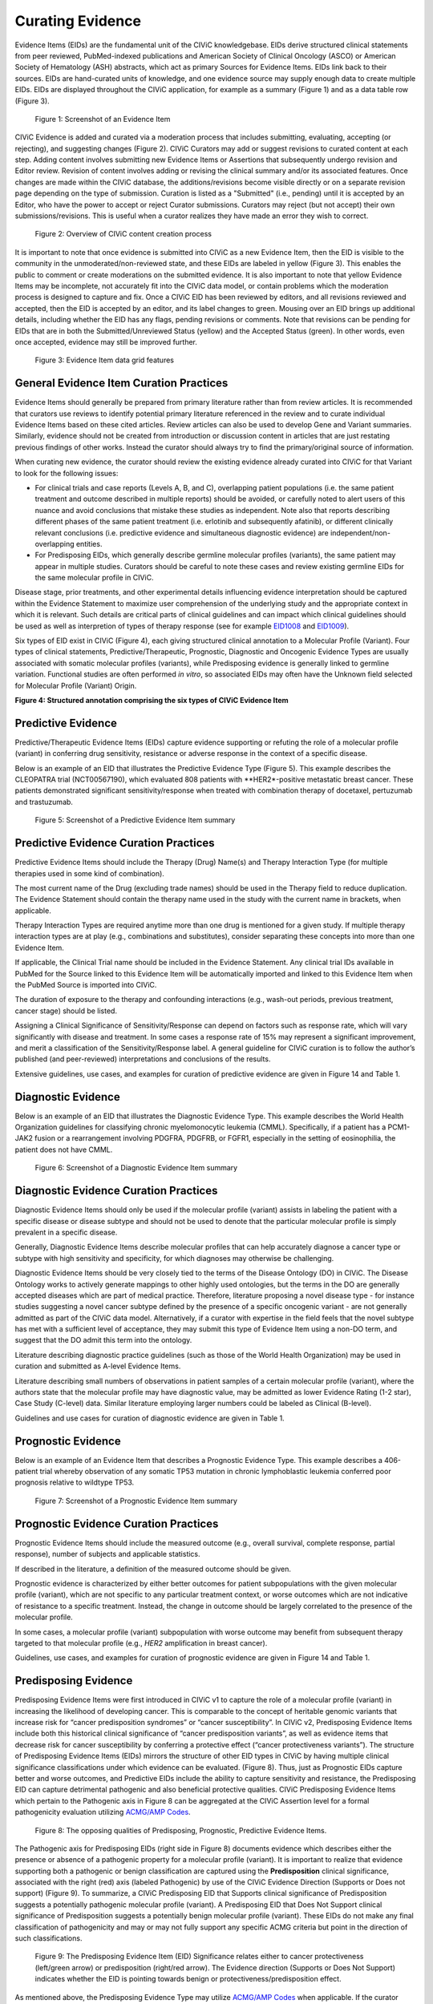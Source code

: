 .. _curating-evidence:

Curating Evidence
=================
Evidence Items (EIDs) are the fundamental unit of the CIViC knowledgebase. EIDs derive structured clinical statements from peer reviewed, PubMed-indexed publications and American Society of Clinical Oncology (ASCO) or American Society of Hematology (ASH) abstracts, which act as primary Sources for Evidence Items. EIDs link back to their sources. EIDs are hand-curated units of knowledge, and one evidence source may supply enough data to create multiple EIDs. EIDs are displayed throughout the CIViC application, for example as a summary (Figure 1) and as a data table row (Figure 3).

.. figure:: /images/figures/evidence-summary_EID6568.png
   :alt: Screenshot of an Evidence Item

   Figure 1: Screenshot of an Evidence Item

CIViC Evidence is added and curated via a moderation process that includes submitting, evaluating, accepting (or rejecting), and suggesting changes (Figure 2). CIViC Curators may add or suggest revisions to curated content at each step. Adding content involves submitting new Evidence Items or Assertions that subsequently undergo revision and Editor review. Revision of content involves adding or revising the clinical summary and/or its associated features. Once changes are made within the CIViC database, the additions/revisions become visible directly or on a separate revision page depending on the type of submission. Curation is listed as a "Submitted" (i.e., pending) until it is accepted by an Editor, who have the power to accept or reject Curator submissions. Curators may reject (but not accept) their own submissions/revisions. This is useful when a curator realizes they have made an error they wish to correct.

.. figure:: /images/figures/CIViC_adding-updating-evidence_v2a.png
   :alt: Overview of CIViC content creation process

   Figure 2: Overview of CIViC content creation process

It is important to note that once evidence is submitted into CIViC as a new Evidence Item, then the EID is visible to the community in the unmoderated/non-reviewed state, and these EIDs are labeled in yellow (Figure 3). This enables the public to comment or create moderations on the submitted evidence. It is also important to note that yellow Evidence Items may be incomplete, not accurately fit into the CIViC data model, or contain problems which the moderation process is designed to capture and fix. Once a CIViC EID has been reviewed by editors, and all revisions reviewed and accepted, then the EID is accepted by an editor, and its label changes to green. Mousing over an EID brings up additional details, including whether the EID has any flags, pending revisions or comments. Note that revisions can be pending for EIDs that are in both the Submitted/Unreviewed Status (yellow) and the Accepted Status (green). In other words, even once accepted, evidence may still be improved further.

.. figure:: /images/figures/CIViC_evidence-grid-features_v2a.png
   :alt: Evidence Item data grid features

   Figure 3: Evidence Item data grid features

.. _curating-evidence-general:

General Evidence Item Curation Practices
~~~~~~~~~~~~~~~~~~~~~~~~~~~~~~~~~~~~~~~~
Evidence Items should generally be prepared from primary literature rather than from review articles. It is recommended that curators use reviews to identify potential primary literature referenced in the review and to curate individual Evidence Items based on these cited articles. Review articles can also be used to develop Gene and Variant summaries. Similarly, evidence should not be created from introduction or discussion content in articles that are just restating previous findings of other works. Instead the curator should always try to find the primary/original source of information.

When curating new evidence, the curator should review the existing evidence already curated into CIViC for that Variant to look for the following issues:

- For clinical trials and case reports (Levels A, B, and C), overlapping patient populations (i.e. the same patient treatment and outcome described in multiple reports) should be avoided, or carefully noted to alert users of this nuance and avoid conclusions that mistake these studies as independent. Note also that reports describing different phases of the same patient treatment (i.e. erlotinib and subsequently afatinib), or different clinically relevant conclusions (i.e. predictive evidence and simultaneous diagnostic evidence) are independent/non-overlapping entities.

- For Predisposing EIDs, which generally describe germline molecular profiles (variants), the same patient may appear in multiple studies. Curators should be careful to note these cases and review existing germline EIDs for the same molecular profile in CIViC. 

Disease stage, prior treatments, and other experimental details influencing evidence interpretation should be captured within the Evidence Statement to maximize user comprehension of the underlying study and the appropriate context in which it is relevant. Such details are critical parts of clinical guidelines and can impact which clinical guidelines should be used as well as interpretion of types of therapy response (see for example `EID1008 <https://civicdb.org/links/evidence/1008>`__ and `EID1009 <https://civicdb.org/links/evidence/1009>`__).

Six types of EID exist in CIViC (Figure 4), each giving structured clinical annotation to a Molecular Profile (Variant). Four types of clinical statements, Predictive/Therapeutic, Prognostic, Diagnostic and Oncogenic Evidence Types are usually associated with somatic molecular profiles (variants), while Predisposing evidence is generally linked to germline variation. Functional studies are often performed *in vitro*, so associated EIDs may often have the Unknown field selected for Molecular Profile (Variant) Origin.

..
   Filename: BGA-113_evidence-model  Artboard: model

.. thumbnail:: /images/figures/curating_evidence_fig4.png
   :alt: Structured annotation comprising the five types of CIViC Evidence Item

**Figure 4: Structured annotation comprising the six types of CIViC Evidence Item**


Predictive Evidence
~~~~~~~~~~~~~~~~~~~
Predictive/Therapeutic Evidence Items (EIDs) capture evidence supporting or refuting the role of a molecular profile (variant) in conferring drug sensitivity, resistance or adverse response in the context of a specific disease. 

Below is an example of an EID that illustrates the Predictive Evidence Type (Figure 5). This example describes the CLEOPATRA trial (NCT00567190), which evaluated 808 patients with **HER2*-positive metastatic breast cancer. These patients demonstrated significant sensitivity/response when treated with combination therapy of docetaxel, pertuzumab and trastuzumab.


.. figure:: /images/figures/evidence-summary_EID1077.png
   :alt: Screenshot of a Predictive Evidence Item summary

   Figure 5: Screenshot of a Predictive Evidence Item summary

Predictive Evidence Curation Practices
~~~~~~~~~~~~~~~~~~~~~~~~~~~~~~~~~~~~~~
Predictive Evidence Items should include the Therapy (Drug) Name(s) and Therapy Interaction Type (for multiple therapies used in some kind of combination). 

The most current name of the Drug (excluding trade names) should be used in the Therapy field to reduce duplication. The Evidence Statement should contain the therapy name used in the study with the current name in brackets, when applicable.

Therapy Interaction Types are required anytime more than one drug is mentioned for a given study. If multiple therapy interaction types are at play (e.g., combinations and substitutes), consider separating these concepts into more than one Evidence Item.

If applicable, the Clinical Trial name should be included in the Evidence Statement. Any clinical trial IDs available in PubMed for the Source linked to this Evidence Item will be automatically imported and linked to this Evidence Item when the PubMed Source is imported into CIViC.

The duration of exposure to the therapy and confounding interactions (e.g., wash-out periods, previous treatment, cancer stage) should be listed.

Assigning a Clinical Significance of Sensitivity/Response can depend on factors such as response rate, which will vary significantly with disease and treatment. In some cases a response rate of 15% may represent a significant improvement, and merit a classification of the Sensitivity/Response label. A general guideline for CIViC curation is to follow the author’s published (and peer-reviewed) interpretations and conclusions of the results.

Extensive guidelines, use cases, and examples for curation of predictive evidence are given in Figure 14 and Table 1.

Diagnostic Evidence
~~~~~~~~~~~~~~~~~~~
Below is an example of an EID that illustrates the Diagnostic Evidence Type. This example describes the World Health Organization guidelines for classifying chronic myelomonocytic leukemia (CMML). Specifically, if a patient has a PCM1-JAK2 fusion or a rearrangement involving PDGFRA, PDGFRB, or FGFR1, especially in the setting of eosinophilia, the patient does not have CMML.

.. figure:: /images/figures/evidence-summary_EID1427.png
   :alt: Screenshot of a Diagnostic Evidence Item summary

   Figure 6: Screenshot of a Diagnostic Evidence Item summary

Diagnostic Evidence Curation Practices
~~~~~~~~~~~~~~~~~~~~~~~~~~~~~~~~~~~~~~
Diagnostic Evidence Items should only be used if the molecular profile (variant) assists in labeling the patient with a specific disease or disease subtype and should not be used to denote that the particular molecular profile is simply prevalent in a specific disease.

Generally, Diagnostic Evidence Items describe molecular profiles that can help accurately diagnose a cancer type or subtype with high sensitivity and specificity, for which diagnoses may otherwise be challenging.

Diagnostic Evidence Items should be very closely tied to the terms of the Disease Ontology (DO) in CIViC. The Disease Ontology works to actively generate mappings to other highly used ontologies, but the terms in the DO are generally accepted diseases which are part of medical practice. Therefore, literature proposing a novel disease type - for instance studies suggesting a novel cancer subtype defined by the presence of a specific oncogenic variant - are not generally admitted as part of the CIViC data model. Alternatively, if a curator with expertise in the field feels that the novel subtype has met with a sufficient level of acceptance, they may submit this type of Evidence Item using a non-DO term, and suggest that the DO admit this term into the ontology.

Literature describing diagnostic practice guidelines (such as those of the World Health Organization) may be used in curation and submitted as A-level Evidence Items.

Literature describing small numbers of observations in patient samples of a certain molecular profile (variant), where the authors state that the molecular profile may have diagnostic value, may be admitted as lower Evidence Rating (1-2 star), Case Study (C-level) data. Similar literature employing larger numbers could be labeled as Clinical (B-level).

Guidelines and use cases for curation of diagnostic evidence are given in Table 1.

Prognostic Evidence
~~~~~~~~~~~~~~~~~~~
Below is an example of an Evidence Item that describes a Prognostic Evidence Type. This example describes a 406-patient trial whereby observation of any somatic TP53 mutation in chronic lymphoblastic leukemia conferred poor prognosis relative to wildtype TP53.

.. figure:: /images/figures/evidence-summary_EID1507.png
   :alt: Screenshot of a Prognostic Evidence Item summary

   Figure 7: Screenshot of a Prognostic Evidence Item summary

Prognostic Evidence Curation Practices
~~~~~~~~~~~~~~~~~~~~~~~~~~~~~~~~~~~~~~
Prognostic Evidence Items should include the measured outcome (e.g., overall survival, complete response, partial response), number of subjects and applicable statistics.

If described in the literature, a definition of the measured outcome should be given.

Prognostic evidence is characterized by either better outcomes for patient subpopulations with the given molecular profile (variant), which are not specific to any particular treatment context, or worse outcomes which are not indicative of resistance to a specific treatment. Instead, the change in outcome should be largely correlated to the presence of the molecular profile.

In some cases, a molecular profile (variant) subpopulation with worse outcome may benefit from subsequent therapy targeted to that molecular profile (e.g., *HER2* amplification in breast cancer).

Guidelines, use cases, and examples for curation of prognostic evidence are given in Figure 14 and Table 1.


Predisposing Evidence
~~~~~~~~~~~~~~~~~~~~~
Predisposing Evidence Items were first introduced in CIViC v1 to capture the role of a molecular profile (variant) in increasing the likelihood of developing cancer. This is comparable to the concept of heritable genomic variants that increase risk for “cancer predisposition syndromes” or “cancer susceptibility”. In CIViC v2, Predisposing Evidence Items include both this historical clinical significance of “cancer predisposition variants”, as well as evidence items that decrease risk for cancer susceptibility by conferring a protective effect (“cancer protectiveness variants”). The structure of Predisposing Evidence Items (EIDs) mirrors the structure of other EID types in CIViC by having multiple clinical significance classifications under which evidence can be evaluated. (Figure 8). Thus, just as Prognostic EIDs capture better and worse outcomes, and Predictive EIDs include the ability to capture sensitivity and resistance, the Predisposing EID can capture detrimental pathogenic and also beneficial protective qualities. CIViC Predisposing Evidence Items which pertain to the Pathogenic axis in Figure 8 can be aggregated at the CIViC Assertion level for a formal pathogenicity evaluation utilizing `ACMG/AMP Codes <https://www.ncbi.nlm.nih.gov/pmc/articles/PMC4544753/>`__.

.. figure:: /images/figures/opposing-qualities.png
   :alt: The opposing qualities of Predisposing, Prognostic, Predictive Evidence Items.

   Figure 8: The opposing qualities of Predisposing, Prognostic, Predictive Evidence Items.


The Pathogenic axis for Predisposing EIDs (right side in Figure 8) documents evidence which describes either the presence or absence of a pathogenic property for a molecular profile (variant). It is important to realize that evidence supporting both a pathogenic or benign classification are captured using the **Predisposition** clinical significance, associated with the right (red) axis (labeled Pathogenic) by use of the CIViC Evidence Direction (Supports or Does not support) (Figure 9).  To summarize, a CIViC Predisposing EID that Supports clinical significance of Predisposition suggests a potentially pathogenic molecular profile (variant). A Predisposing EID that Does Not Support clinical significance of Predisposition suggests a potentially benign molecular profile (variant). These EIDs do not make any final classification of pathogenicity and may or may not fully support any specific ACMG criteria but point in the direction of such classifications.  

.. figure:: /images/figures/predisposing-axis.png
   :alt: Predisposing Evidence Item Clinical Significance relates either to cancer protectiveness or predisposition
   
   Figure 9: The Predisposing Evidence Item (EID) Significance relates either to cancer protectiveness (left/green arrow) or predisposition (right/red arrow). The Evidence direction (Supports or Does Not Support) indicates whether the EID is pointing towards benign or protectiveness/predisposition effect. 

As mentioned above, the Predisposing Evidence Type may utilize `ACMG/AMP Codes <https://www.ncbi.nlm.nih.gov/pmc/articles/PMC4544753/>`__ when applicable. If the curator wishes to capture evidence that indicates a molecular profile (variant) may be benign or pathogenic, and this evidence meets one or more of the published criteria from ACMG/AMP guidelines (termed ACMG codes in CIViC), then the curator can indicate the ACMG codes that were met in the body of the EID. The general format for a predisposing EID of this type is a summary of the reported data relevant to the molecular profile (variant) and disease of interest, followed by an enumeration of ACMG Code(s) derived from the reported information with a brief justification for the presence of each code.

Below is an example of an Evidence Item (`EID5546 <https://civicdb.org/links/evidence/5546>`__) that describes a Predisposing Evidence Type (Figure 10) that Supports a Significance of Predisposition. This example describes a study where the VHL - R167Q (c.500G>A) Variant was described in a set of patients and evidence for the PP1 ACMG-AMP criteria was documented. Hemangioblastoma and pheochromocytoma were seen in patients and are reported as Associated Phenotypes, while the Disease is Von Hippel-Lindau Disease.


.. figure:: /images/figures/evidence-summary_EID5546.png
   :alt: Predisposing evidence summary.

   Figure 10: Screenshot of a Predisposing Evidence Item that supports predisposition, suggesting a potentially pathogenic molecular profile (variant), supported by a specific ACMG pathogenicity criteria/code

Predisposing Evidence Curation Practices
~~~~~~~~~~~~~~~~~~~~~~~~~~~~~~~~~~~~~~~~
Typically, but not always, Predisposing Evidence Items are written for rare germline variants. In rare circumstances, the patient can have a predisposing variant that develops as a result of a somatic mutation or mosaicism during embryogenesis that is widespread, but not necessarily heritable. Common germline variants may also be associated with predisposition to cancer.

For evidence that indicates the presence or lack of a protective quality for a germline molecular profile (variant), this will be annotated with **Supports Protectiveness** or **Does not support Protectiveness**, respectively. Although not yet well-described in cancer predisposition, we anticipate examples will become available with time based on other complex diseases, such as the APOE2 allele which has evidence that it is protective against Alzheimer's disease.

Evidence supporting pathogenicity will be captured by a curator by selecting Supports, and then Predisposition using the menus available on the Add Evidence form in CIViC. Importantly, evidence supporting a benign annotation will be captured during curation by choosing Does Not Support and then Predisposition in the menus available in the Add Evidence form. 

For EIDs that utilize the Significance value Predisposition, ACMG evidence criteria (`Richards et al 2015 <https://www.ncbi.nlm.nih.gov/pmc/articles/PMC4544753/>`__) (termed ACMG codes for short) are derived from the evidence presented in the specific Evidence Source and are listed at the end of the Evidence Statement with a brief justification for each code’s use. ACMG evidence codes that can not be directly derived from the Evidence Source (e.g., population databases for PM2) should be captured in the Molecular Profile Description or at the level of the Assertion. The EID depicted here is part of Assertion number 4 (AID4), where the Evidence Items combine to create a Pathogenic Assertion. Predisposing Evidence Items do not individually determine ACMG/AMP Pathogenicity, but simply show in which direction the evidence derived from the particular publication or abstract is “leaning”, e.g., if it is leaning towards a pathogenic or benign final classification.

Oncogenic Evidence Type
~~~~~~~~~~~~~~~~~~~~~~~
Oncogenic Evidence Items (EIDs) capture clinically relevant information associated with either a somatic molecular profile's (variant’s) protective qualities or, more commonly, its involvement in tumor pathogenesis as described by the `Hallmarks of Cancer <https://pubmed.ncbi.nlm.nih.gov/21376230/>`__. An Evidence Statement for an Oncogenic EID includes a summary of the reported data relevant to the molecular profile and disease of interest by describing assays performed and experimental results. The Evidence Summary for an Oncogenic EID may contain `Oncogenicity Codes <https://pubmed.ncbi.nlm.nih.gov/35101336/>`__ from the ClinGen/CGC/VICC Standards for the classification of oncogenicity of somatic variants in cancer.

In a system similar to the one described above for Predisposing Evidence Items, the Protective Clinical Significance may be used to capture evidence associated with a somatic variant’s ability to reduce the development or harmful effects of a tumor. For example, the association of enhanced DNA-damage repair with significant TP53 copy number gains (`PMID: 27642012 <https://pubmed.ncbi.nlm.nih.gov/27642012/>`__).

The Oncogenic Clinical Significance is used to capture evidence supporting an oncogenic or benign final classification of a somatic molecular profile (variant) at the Assertion level. In the case where evidence suggests a Molecular Profile has oncogenic properties, a curator will select **Supports**, and then **Oncogenicity** using the menus available on the Add Evidence form in CIViC (Figure 11). Importantly, evidence supporting a *benign* annotation will be captured during curation by choosing **Does not support** and then **Oncogenicity** in the menus available in the Add Evidence form.

.. figure:: /images/figures/oncogenic-axis.png
   :alt: The Oncogenic Evidence Item Significance relates either to cancer protectiveness or oncogenicity.

   Figure 11: The Oncogenic Evidence Item (EID) Significance relates either to cancer protectiveness (left/green arrow) or oncogenicity (right/red arrow). The Evidence direction (Supports or Does Not Support) indicates whether the EID is pointing towards benign or protectiveness/oncogenicity effect. 

Below is an example of an Evidence Item with an Oncogenic Evidence Type (Figure 12). This EID describes a study wherein KRAS Q61H was transfected into cells resulting in multilayered growth indicative of a loss of contact inhibition. Oncogenicity code OS2 is noted in the Evidence Statement, since the EID describes a well established in vitro experiment (focus formation assay), which supports an oncogenic effect for this variant.

.. figure:: /images/figures/evidence-summary_EID7936.png
   :alt: Screenshot of an Oncogenic Evidence Item summary with Oncogenicity Code in Comment

   Figure 12: Screenshot of an Oncogenic Evidence Item summary with Oncogenicity Code in Comment

Oncogenic Evidence Curation Practices
~~~~~~~~~~~~~~~~~~~~~~~~~~~~~~~~~~~~~
The Oncogenic Evidence Type describes literature-derived evidence pertaining either to a somatic molecular profile's (variant's) protective effects or its role in tumor formation, growth, survival or metastasis, as summarized by Hanahan and Weinberg in `Hallmarks of Cancer <https://pubmed.ncbi.nlm.nih.gov/21376230/>`__. Disease type should be specified, as oncogenic effects may depend on cellular context (expression of a gene in a given tissue type, activity of the relevant pathway, etc.). For cases where a disease type is difficult to ascertain, such as experiments in highly de-differentiated cell lines, the Disease Ontology term ‘Cancer’ can be used. The Evidence Statement should contain a summary of the experiments or findings suggesting a protective, oncogenic, or benign effect.

The Oncogenic Evidence Item may be associated with `Oncogenicity Codes <https://pubmed.ncbi.nlm.nih.gov/35101336/>`__ developed by the Knowledge Curation and Interpretation Standards (KCIS) working group of the GA4GH VICC in collaboration with ClinGen working groups and Cancer Genomics Consortium (CGC) Oncogenicity codes assess oncogenicity of a given somatic variant in a mechanism similar to that used in the 2015 ACMG/AMP Guidelines for germline pathogenicity. Enumeration of Oncogenicity Codes derived from the literature along with a brief justification for the assignment of each code can be included in the Evidence Statement. 

Functional Evidence Type
~~~~~~~~~~~~~~~~~~~~~~~~
The Functional Evidence Type describes data from *in vivo* or *in vitro* experiments that assess the impact of a molecular profile (variant) at the protein level (often can be thought of a biochemical effect). Functional Evidence should be disease agnostic and if the Evidence being entered relies on disease or cell context, consider another Evidence Type. The Molecular Profile (variant) *Origin* for this Evidence Type is anticipated to primarily be N/A and entries should be classified under the Evidence Level of D - Preclinical. Variant impact on protein structure, folding, binding, activity, activation, phosphorylation, protein-protein interaction, sub-cellular localizatoin, and downstream pathway signaling are all examples of types of evidence that fall under the Functional Evidence Type. For variants in functional non-coding, impact might relate to things like RNA stability, folding, recognition of binding targets, etc. 

Below is an example of a Evidence Item that describes a Functional Evidence Type (Figure 13). The authors performed an experiment to determine the impact of the variant on normal protein function related to cell cycle arrest. Expression of wildtype CDKN2A arrests the cell cycle in CDKN2A deficient cells, whereas expression of CDKN2A D108Y does not impact cell cycle progression in the CDKN2A deficient cells. These results indicate the innate ability of CDKN2A to arrest cell cycle progression has been lost as a result of the presence of the protein variant.

.. figure:: /images/figures/evidence-summary_7551.png
   :alt: Screenshot of a Functional Evidence Item summary


   Figure 13: Screenshot of a Functional Evidence Item summary


Functional Evidence Curation Practices
~~~~~~~~~~~~~~~~~~~~~~~~~~~~~~~~~~~~~~
Functional Evidence Items describe how the molecular profile (variant) alters (or does not alter) biological function from the reference state. The Evidence Statement should include details on the experimental conditions (e.g., specification of cell type and/or model system, expression vector, vector entry system, and selection method) and the results related to the potential impact on function (including statistics, if applicable).

Significance for Functional Evidence Types adhere to the following rules related to Muller's Morphs:

.. list-table::
   :widths: 20 80
   :header-rows: 0

   * - Gain of Function
     - A variant whereby enchanced/increased level of function is conferred on the gene product
   * - Loss of Function
     - A variant whereby the gene product has diminished or abolished function
   * - Unaltered Function
     - A variant whereby the function of the gene product is unchanged
   * - Neomorphic
     - A variant whereby the function of the gene product is a new function relative to the wildtype function
   * - Dominant Negative
     - A variant whereby the function of a wildtype allele gene product is abrogated by the gene product of the allele with the variant
   * - Unknown
     - A variant that cannot be precisely defined by gain-of-function, loss-of-function, or unaltered function.

Functional Evidence Items may be used to support certain ACMG or Oncogenicity codes (e.g. PS3 or OS2 respectively). In these cases, the ACMG or Oncogenicity code should be listed in the Evidence Statement along with a brief justification for its inclusion. Functional Evidence Items may appear as supporting evidence for Predisposing or Oncogenic Assertions.

Curation Scenarios
~~~~~~~~~~~~~~~~~~
The table below (Table 1) gives an in depth set of cases for assigning the Significance to an Evidence Item (EID) where either the "Supports" or "Does Not Support" Evidence Direction is used in combination with a Predictive/Therapeutic, Diagnostic or Prognostic Clinical Significance annotation.

Note that "Reduced Sensitivity" Clinical Significance is used to compare the molecular profile (variant) of interest to a known, sensitizing molecular profile. It is not used to compare the efficacy of one drug for a molecular profile against a different drug  for the same molecular profile. In the latter case, the curator may simply make a Predictive evidence item which independently evaluates the efficacy of the drug against the molecular profile of interest.

The "Sensitivity/Response" annotation is used to assess sensitizing molecular profiles (variants), which are usually in the form of a primary sensitizing somatic mutation (e.g SNV, amplification, deletion, etc).

The "Resistance" annotation is used in situations where the molecular profile (variant) of interest has been observed to induce resistance in a context where, in the absence of the molecular profile, the system being assayed would be deemed sensitive which induce resistance to treatment (e.g. T790M mutation in cis with a  background variant of *EGFR* L858R). In cases where a variant fails to induce sensitivity, then that molecular profile is best annotated with "Does not Support Sensitivity".

.. figure:: /images/figures/CIViC_attributes-curation-table_thumbnail_v1b.png
   :alt: Use cases for curation of Predictive, Diagnostic and Prognostic Evidence Items with different Evidence Direction, and in different contexts including primary and secondary mutations

   Table 1: Use cases for curation of Predictive, Diagnostic and Prognostic Evidence Items with different Evidence Direction, and in different contexts including primary and secondary mutations. :download:`Download a more readable PDF version here <../images/figures/CIViC_attributes-curation-table_v1b.pdf>`

Both Predictive and Prognostic evidence types may be obtained from the same data set in some cases. Figure 14, displayed below, gives hypothetical examples of predictive and prognostic structured annotation derived from   patient data.

.. figure:: /images/figures/CIViC_interpreting-predictive-prognostic-clinical-trials_v1d.png
   :alt: Examples for deriving Predictive and Prognostic Evidence Items (EIDs) from hypothetical clinical trial data.

   Figure 14: Examples for deriving Predictive and Prognostic Evidence Items from hypothetical clinical trial data.

Curating Evidence from Clinical Trials
~~~~~~~~~~~~~~~~~~~~~~~~~~~~~~~~~~~~~~

When curating evidence obtained from clinical trials performed with groups of patients, where data is pooled by mutation type (e.g. *EGFR* MUTATION), Level B clinical results may be obtained, which may report a statistically significant difference on a clinically relevant parameter such as partial response (PR) between wildtype vs. mutant patients. In addition, the publication may sometimes give outcomes on important individual patient parameters, such as variant, age, sex, best response, overall survival, etc. In these cases, this aggregate of data may be integrated into multiple Evidence Items in the following manner (The figure below is loosely based on a data set in CIViC obtained from PMID:21531810, which can be seen in CIViC on `its Evidence Source page <https://civicdb.org/sources/1503/summary>`__).

.. figure:: /images/figures/clinical-evidence-extraction_FPO.png
   :alt: Obtaining Clinical and Case Study Evidence Items from clinical trial reports


   Figure 15: Obtaining Clinical and Case Study Evidence Items from clinical trial reports


Statistical results may be obtained from the study to annotate a Categorical (sometimes colloquially called bucket) CIViC Molecular Profile (Variant), which pools together a category of sequence variants (for example *EGFR* MUTATION). Significantly longer progression free survival (PFS) may be observed in the mutant group (grouped under the Categorical CIViC Variant) vs. the wildtype group, when given a certain drug. In this case, this result may be reported in a CIViC Level B Evidence Item under the CIViC Categorical Variant *EGFR* MUTATION, with Evidence Direction and Clinical Significance “Suggests Sensitivity/Response” to the drug used.

When a sufficient level of individual patient detail is present, including the individual patient variants along with an important clinical parameter such as their best response, then this data set can be used to generate a set of CIViC Level C Evidence Items for the patients, each one associated with the respective CIViC Variant that was observed in the individual patient, along with the outcome. Note that even if the entire group showed statistically significant improvement with the Categorial Variant, this does not mean every patient did better, e.g. if a patient with variant X123Y had progressive disease as best response, then this would result in a Level C EID with Evidence Direction and Clinical Significane of “Does not support Sensitivity” for the CIViC Variant X123Y. 
